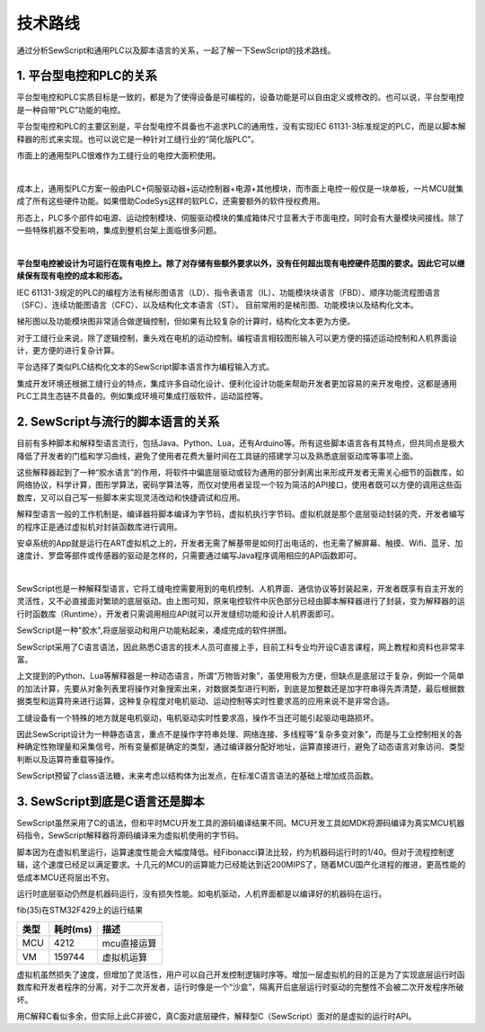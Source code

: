 技术路线
=================================
通过分析SewScript和通用PLC以及脚本语言的关系，一起了解一下SewScript的技术路线。

1.  平台型电控和PLC的关系
~~~~~~~~~~~~~~~~~~~~~~~~~~~~~~~~~~~~~~~
平台型电控和PLC实质目标是一致的，都是为了使得设备是可编程的，设备功能是可以自由定义或修改的。也可以说，平台型电控是一种自带“PLC”功能的电控。

平台型电控和PLC的主要区别是，平台型电控不具备也不追求PLC的通用性，没有实现IEC 61131-3标准规定的PLC，而是以脚本解释器的形式来实现。也可以说它是一种针对工缝行业的“简化版PLC”。

市面上的通用型PLC很难作为工缝行业的电控大面积使用。

.. image:: /.//image//generic-plc.svg
   :align: center
   :width: 400px
   :alt: generic-plc

|

成本上，通用型PLC方案一般由PLC+伺服驱动器+运动控制器+电源+其他模块，而市面上电控一般仅是一块单板，一片MCU就集成了所有这些硬件功能。如果借助CodeSys这样的软PLC，还需要额外的软件授权费用。

形态上，PLC多个部件如电源、运动控制模块、伺服驱动模块的集成箱体尺寸显著大于市面电控，同时会有大量模块间接线。除了一些特殊机器不受影响，集成到整机台架上面临很多问题。

.. image:: /.//image//sew-controller.svg
   :align: center
   :width: 400px
   :alt: sew-controller

|

**平台型电控被设计为可运行在现有电控上。除了对存储有些额外要求以外，没有任何超出现有电控硬件范围的要求。因此它可以继续保有现有电控的成本和形态。**

IEC 61131-3规定的PLC的编程方法有梯形图语言（LD）、指令表语言（IL）、功能模块块语言（FBD）、顺序功能流程图语言（SFC）、连续功能图语言（CFC）、以及结构化文本语言（ST）。 目前常用的是梯形图、功能模块以及结构化文本。

梯形图以及功能模块图非常适合做逻辑控制，但如果有比较复杂的计算时，结构化文本更为方便。

对于工缝行业来说，除了逻辑控制，重头戏在电机的运动控制。编程语言相较图形输入可以更方便的描述运动控制和人机界面设计，更方便的进行复杂计算。

平台选择了类似PLC结构化文本的SewScript脚本语言作为编程输入方式。

集成开发环境还根据工缝行业的特点，集成许多自动化设计、便利化设计功能来帮助开发者更加容易的来开发电控，这都是通用PLC工具生态链不具备的。例如集成环境可集成打版软件，运动监控等。


2. SewScript与流行的脚本语言的关系
~~~~~~~~~~~~~~~~~~~~~~~~~~~~~~~~~~~~~~~
目前有多种脚本和解释型语言流行，包括Java、Python、Lua，还有Arduino等。所有这些脚本语言各有其特点，但共同点是极大降低了开发者的门槛和学习曲线，避免了使用者花费大量时间在工具链的搭建学习以及熟悉底层驱动库等事项上面。

这些解释器起到了一种“胶水语言”的作用，将软件中偏底层驱动或较为通用的部分剥离出来形成开发者无需关心细节的函数库，如网络协议，科学计算，图形学算法，密码学算法等，而仅对使用者呈现一个较为简洁的API接口，使用者既可以方便的调用这些函数库，又可以自己写一些脚本来实现灵活改动和快捷调试和应用。

解释型语言一般的工作机制是，编译器将脚本编译为字节码，虚拟机执行字节码。虚拟机就是那个底层驱动封装的壳，开发者编写的程序正是通过虚拟机对封装函数库进行调用。

安卓系统的App就是运行在ART虚拟机之上的，开发者无需了解基带是如何打出电话的，也无需了解屏幕、触摸、Wifi、蓝牙、加速度计、罗盘等部件或传感器的驱动是怎样的，只需要通过编写Java程序调用相应的API函数即可。

.. image::  /.//image//new-solution.svg
   :align: center
   :width: 500px
   :alt: new-solution

| 

SewScript也是一种解释型语言，它将工缝电控需要用到的电机控制、人机界面、通信协议等封装起来，开发者既享有自主开发的灵活性，又不必直接面对繁琐的底层驱动。由上图可知，原来电控软件中灰色部分已经由脚本解释器进行了封装，变为解释器的运行时函数库（Runtime），开发者只需调用相应API就可以开发缝纫功能和设计人机界面即可。

SewScript是一种"胶水",将底层驱动和用户功能粘起来，凑成完成的软件拼图。

SewScript采用了C语言语法，因此熟悉C语言的技术人员可直接上手，目前工科专业均开设C语言课程，网上教程和资料也非常丰富。

上文提到的Python、Lua等解释器是一种动态语言，所谓“万物皆对象”，虽使用极为方便，但缺点是底层过于复杂，例如一个简单的加法计算，先要从对象列表里将操作对象搜索出来，对数据类型进行判断，到底是加整数还是加字符串得先弄清楚，最后根据数据类型和运算符来进行运算，这种复杂程度对电机驱动、运动控制等实时性要求高的应用来说不是非常合适。

工缝设备有一个特殊的地方就是电机驱动，电机驱动实时性要求高，操作不当还可能引起驱动电路损坏。

因此SewScript设计为一种静态语言，重点不是操作字符串处理、网络连接、多线程等“复杂多变对象”，而是与工业控制相关的各种确定性物理量和采集信号，所有变量都是确定的类型，通过编译器分配好地址，运算直接进行，避免了动态语言对象访问、类型判断以及运算符重载等操作。

SewScript预留了class语法糖，未来考虑以结构体为出发点，在标准C语言语法的基础上增加成员函数。

3. SewScript到底是C语言还是脚本
~~~~~~~~~~~~~~~~~~~~~~~~~~~~~~~~~~~~~~~~~~~~~~~~~~~~~~~~~~~~~~~~~~~~~~~~~~~~~~
SewScript虽然采用了C的语法，但和平时MCU开发工具的源码编译结果不同。MCU开发工具如MDK将源码编译为真实MCU机器码指令，SewScript解释器将源码编译来为虚拟机使用的字节码。

脚本因为在虚拟机里运行，运算速度性能会大幅度降低。经Fibonacci算法比较，约为机器码运行时的1/40。但对于流程控制逻辑，这个速度已经足以满足要求。十几元的MCU的运算能力已经能达到近200MIPS了，随着MCU国产化进程的推进，更高性能的低成本MCU还将层出不穷。

运行时底层驱动仍然是机器码运行，没有损失性能。如电机驱动，人机界面都是以编译好的机器码在运行。

fib(35)在STM32F429上的运行结果

======  ================  ========================================
类型      耗时(ms)                  描述
======  ================  ========================================
MCU        4212                 mcu直接运算
VM       159744                 虚拟机运算  
======  ================  ========================================

虚拟机虽然损失了速度，但增加了灵活性，用户可以自己开发控制逻辑时序等。增加一层虚拟机的目的正是为了实现底层运行时函数库和开发者程序的分离，对于二次开发者，运行时像是一个“沙盒”，隔离开后底层运行时驱动的完整性不会被二次开发程序所破坏。

用C解释C看似多余，但实际上此C非彼C，真C面对底层硬件，解释型C（SewScript）面对的是虚拟的运行时API。
